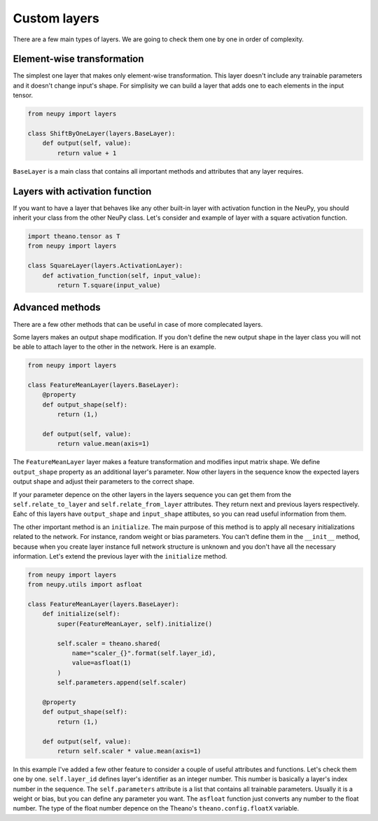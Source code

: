 Custom layers
=============

There are a few main types of layers. We are going to check them one by one in order of complexity.

Element-wise transformation
***************************

The simplest one layer that makes only element-wise transformation. This layer doesn't include any trainable parameters and it doesn't change input's shape. For simplisity we can build a layer that adds one to each elements in the input tensor.

.. code-block:: python

    from neupy import layers

    class ShiftByOneLayer(layers.BaseLayer):
        def output(self, value):
            return value + 1

``BaseLayer`` is a main class that contains all important methods and attributes that any layer requires.

Layers with activation function
*******************************

If you want to have a layer that behaves like any other built-in layer with activation function in the NeuPy, you should inherit your class from the other NeuPy class. Let's consider and example of layer with a square activation function.

.. code-block:: python

    import theano.tensor as T
    from neupy import layers

    class SquareLayer(layers.ActivationLayer):
        def activation_function(self, input_value):
            return T.square(input_value)

Advanced methods
****************

There are a few other methods that can be useful in case of more complecated layers.

Some layers makes an output shape modification. If you don't define the new output shape in the layer class you will not be able to attach layer to the other in the network. Here is an example.

.. code-block:: python

    from neupy import layers

    class FeatureMeanLayer(layers.BaseLayer):
        @property
        def output_shape(self):
            return (1,)

        def output(self, value):
            return value.mean(axis=1)

The ``FeatureMeanLayer`` layer makes a feature transformation and modifies input matrix shape. We define ``output_shape`` property as an additional layer's parameter. Now other layers in the sequence know the expected layers output shape and adjust their parameters to the correct shape.

If your parameter depence on the other layers in the layers sequence you can get them from the ``self.relate_to_layer`` and ``self.relate_from_layer`` attributes. They return next and previous layers respectively. Eahc of this layers have ``output_shape`` and ``input_shape`` attibutes, so you can read useful information from them.

The other important method is an ``initialize``. The main purpose of this method is to apply all necesary initializations related to the network. For instance, random weight or bias parameters. You can't define them in the ``__init__`` method, because when you create layer instance full network structure is unknown and you don't have all the necessary information. Let's extend the previous layer with the ``initialize`` method.

.. code-block:: python

    from neupy import layers
    from neupy.utils import asfloat

    class FeatureMeanLayer(layers.BaseLayer):
        def initialize(self):
            super(FeatureMeanLayer, self).initialize()

            self.scaler = theano.shared(
                name="scaler_{}".format(self.layer_id),
                value=asfloat(1)
            )
            self.parameters.append(self.scaler)

        @property
        def output_shape(self):
            return (1,)

        def output(self, value):
            return self.scaler * value.mean(axis=1)

In this example I've added a few other feature to consider a couple of useful attributes and functions. Let's check them one by one. ``self.layer_id`` defines layer's identifier as an integer number. This number is basically a layer's index number in the sequence. The ``self.parameters`` attribute is a list that contains all trainable parameters. Usually it is a weight or bias, but you can define any parameter you want. The ``asfloat`` function just converts any number to the float number. The type of the float number depence on the Theano's ``theano.config.floatX`` variable.

